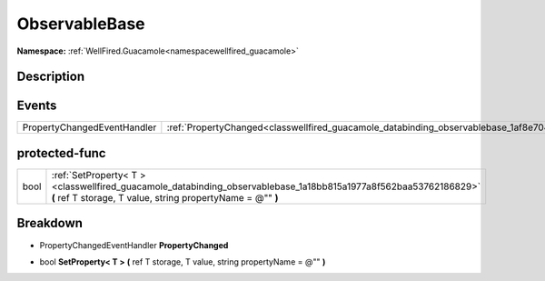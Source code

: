 .. _classwellfired_guacamole_databinding_observablebase:

ObservableBase
===============

**Namespace:** :ref:`WellFired.Guacamole<namespacewellfired_guacamole>`

Description
------------



Events
-------

+------------------------------+------------------------------------------------------------------------------------------------------------------+
|PropertyChangedEventHandler   |:ref:`PropertyChanged<classwellfired_guacamole_databinding_observablebase_1af8e7045e84b0f398dc1d9102e3663821>`    |
+------------------------------+------------------------------------------------------------------------------------------------------------------+

protected-func
---------------

+-------------+--------------------------------------------------------------------------------------------------------------------------------------------------------------------------------+
|bool         |:ref:`SetProperty< T ><classwellfired_guacamole_databinding_observablebase_1a18bb815a1977a8f562baa53762186829>` **(** ref T storage, T value, string propertyName = @"" **)**   |
+-------------+--------------------------------------------------------------------------------------------------------------------------------------------------------------------------------+

Breakdown
----------

.. _classwellfired_guacamole_databinding_observablebase_1af8e7045e84b0f398dc1d9102e3663821:

- PropertyChangedEventHandler **PropertyChanged** 

.. _classwellfired_guacamole_databinding_observablebase_1a18bb815a1977a8f562baa53762186829:

- bool **SetProperty< T >** **(** ref T storage, T value, string propertyName = @"" **)**

